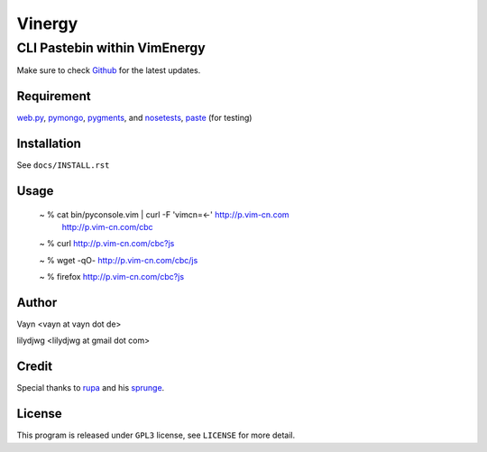 =======
Vinergy
=======

..
    __     __ _                                 
    \ \   / /(_) _ __    ___  _ __  __ _  _   _ 
     \ \ / / | || '_ \  / _ \| '__|/ _` || | | |
      \ V /  | || | | ||  __/| |  | (_| || |_| |
       \_/   |_||_| |_| \___||_|   \__, | \__, |
                                   |___/  |___/ 

-----------------------------
CLI Pastebin within VimEnergy
-----------------------------

Make sure to check Github_ for the latest updates.

.. _Github: https://github.com/vayn/vinergy


Requirement
-----------

web.py_, pymongo_, pygments_, and nosetests_, paste_ (for testing)

.. _web.py: http://webpy.org
.. _pymongo: http://pypi.python.org/pypi/pymongo/
.. _pygments: http://pygments.org
.. _nosetests: http://somethingaboutorange.com/mrl/projects/nose/
.. _paste: http://pythonpaste.org


Installation
------------

See ``docs/INSTALL.rst``


Usage
-----

    ~ % cat bin/pyconsole.vim | curl -F 'vimcn=<-' http://p.vim-cn.com
       http://p.vim-cn.com/cbc

    ~ % curl http://p.vim-cn.com/cbc?js

    ~ % wget -qO- http://p.vim-cn.com/cbc/js

    ~ % firefox http://p.vim-cn.com/cbc?js


Author
------

Vayn <vayn at vayn dot de>

lilydjwg <lilydjwg at gmail dot com>


Credit
------

Special thanks to rupa_ and his sprunge_.

.. _rupa: https://github.com/rupa/
.. _sprunge: http://sprunge.us


License
-------

This program is released under ``GPL3`` license, see ``LICENSE`` for more detail.

